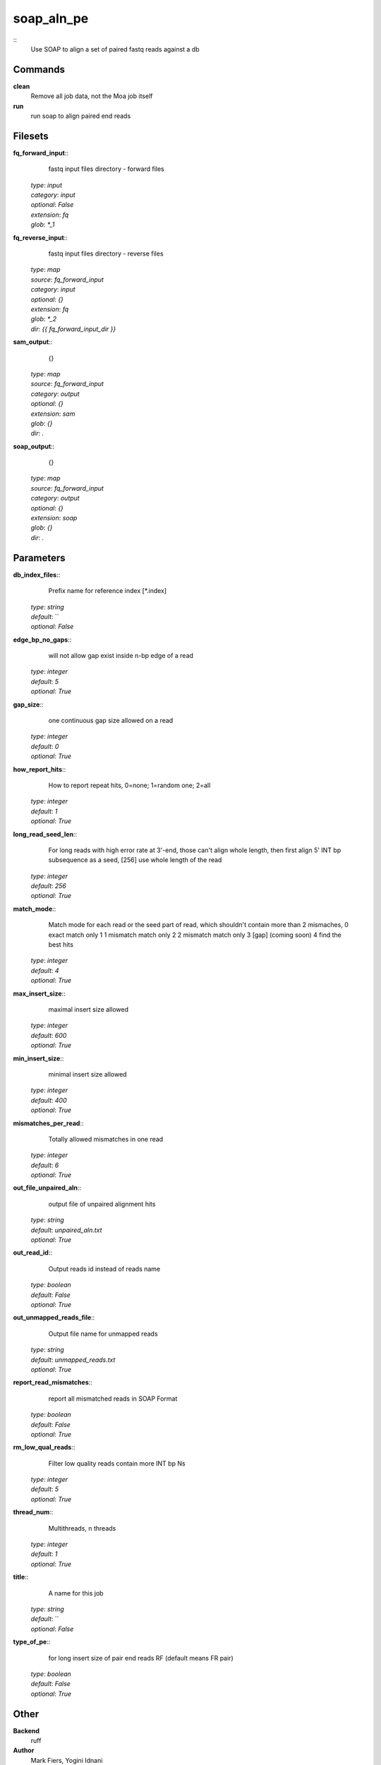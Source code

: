 soap_aln_pe
------------------------------------------------



::
    Use SOAP to align a set of paired fastq reads against a db


Commands
~~~~~~~~

**clean**
  Remove all job data, not the Moa job itself


**run**
  run soap to align paired end reads





Filesets
~~~~~~~~




**fq_forward_input**::
    fastq input files directory - forward files

  | *type*: `input`
  | *category*: `input`
  | *optional*: `False`
  | *extension*: `fq`
  | *glob*: `*_1`







**fq_reverse_input**::
    fastq input files directory - reverse files

  | *type*: `map`
  | *source*: `fq_forward_input`
  | *category*: `input`
  | *optional*: `{}`
  | *extension*: `fq`
  | *glob*: `*_2`
  | *dir*: `{{ fq_forward_input_dir }}`







**sam_output**::
    {}

  | *type*: `map`
  | *source*: `fq_forward_input`
  | *category*: `output`
  | *optional*: `{}`
  | *extension*: `sam`
  | *glob*: `{}`
  | *dir*: `.`







**soap_output**::
    {}

  | *type*: `map`
  | *source*: `fq_forward_input`
  | *category*: `output`
  | *optional*: `{}`
  | *extension*: `soap`
  | *glob*: `{}`
  | *dir*: `.`






Parameters
~~~~~~~~~~



**db_index_files**::
    Prefix name for reference index [*.index]

  | *type*: `string`
  | *default*: ``
  | *optional*: `False`



**edge_bp_no_gaps**::
    will not allow gap exist inside n-bp edge of a read

  | *type*: `integer`
  | *default*: `5`
  | *optional*: `True`



**gap_size**::
    one continuous gap size allowed on a read

  | *type*: `integer`
  | *default*: `0`
  | *optional*: `True`



**how_report_hits**::
    How  to  report repeat hits, 0=none; 1=random one; 2=all

  | *type*: `integer`
  | *default*: `1`
  | *optional*: `True`



**long_read_seed_len**::
    For  long  reads  with  high  error rate at 3'-end, those can't align whole length, then  first  align  5'  INT  bp subsequence as a seed, [256] use whole length of the read

  | *type*: `integer`
  | *default*: `256`
  | *optional*: `True`



**match_mode**::
    Match mode for each read or the seed part of read,  which shouldn't contain more than 2 mismaches, 0 exact match only 1 1 mismatch match only 2 2 mismatch match only 3 [gap] (coming soon) 4 find the best hits

  | *type*: `integer`
  | *default*: `4`
  | *optional*: `True`



**max_insert_size**::
    maximal insert size allowed

  | *type*: `integer`
  | *default*: `600`
  | *optional*: `True`



**min_insert_size**::
    minimal insert size allowed

  | *type*: `integer`
  | *default*: `400`
  | *optional*: `True`



**mismatches_per_read**::
    Totally allowed mismatches in one read

  | *type*: `integer`
  | *default*: `6`
  | *optional*: `True`



**out_file_unpaired_aln**::
    output file of unpaired alignment hits

  | *type*: `string`
  | *default*: `unpaired_aln.txt`
  | *optional*: `True`



**out_read_id**::
    Output reads id instead of reads name

  | *type*: `boolean`
  | *default*: `False`
  | *optional*: `True`



**out_unmapped_reads_file**::
    Output file name for unmapped reads

  | *type*: `string`
  | *default*: `unmapped_reads.txt`
  | *optional*: `True`



**report_read_mismatches**::
    report all mismatched reads in SOAP Format

  | *type*: `boolean`
  | *default*: `False`
  | *optional*: `True`



**rm_low_qual_reads**::
    Filter low quality reads contain more INT bp Ns

  | *type*: `integer`
  | *default*: `5`
  | *optional*: `True`



**thread_num**::
    Multithreads, n threads

  | *type*: `integer`
  | *default*: `1`
  | *optional*: `True`



**title**::
    A name for this job

  | *type*: `string`
  | *default*: ``
  | *optional*: `False`



**type_of_pe**::
    for long insert size of pair end reads RF (default means FR pair)

  | *type*: `boolean`
  | *default*: `False`
  | *optional*: `True`



Other
~~~~~

**Backend**
  ruff
**Author**
  Mark Fiers, Yogini Idnani
**Creation date**
  Wed Nov 30 07:56:48 2010
**Modification date**
  1291083108.97




